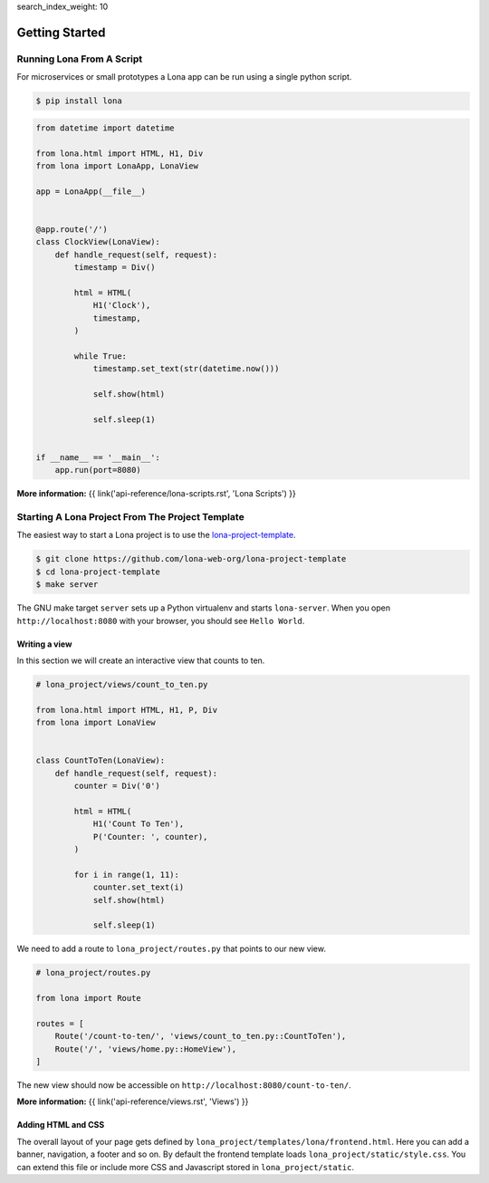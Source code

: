 search_index_weight: 10


.. TODO: rename LonaApp to App in 2.0

Getting Started
===============

Running Lona From A Script
--------------------------

For microservices or small prototypes a Lona app can be run using a single
python script.

.. code-block:: text

    $ pip install lona

.. code-block:: python

    from datetime import datetime

    from lona.html import HTML, H1, Div
    from lona import LonaApp, LonaView

    app = LonaApp(__file__)


    @app.route('/')
    class ClockView(LonaView):
        def handle_request(self, request):
            timestamp = Div()

            html = HTML(
                H1('Clock'),
                timestamp,
            )

            while True:
                timestamp.set_text(str(datetime.now()))

                self.show(html)

                self.sleep(1)


    if __name__ == '__main__':
        app.run(port=8080)

**More information:**
{{ link('api-reference/lona-scripts.rst', 'Lona Scripts') }}


Starting A Lona Project From The Project Template
-------------------------------------------------

The easiest way to start a Lona project is to use the
`lona-project-template <https://github.com/lona-web-org/lona-project-template>`_.

.. code-block:: text

    $ git clone https://github.com/lona-web-org/lona-project-template
    $ cd lona-project-template
    $ make server

The GNU make target ``server`` sets up a Python virtualenv and starts
``lona-server``. When you open ``http://localhost:8080`` with your browser, you
should see ``Hello World``.


Writing a view
``````````````

In this section we will create an interactive view that counts to ten.

.. code-block:: python

    # lona_project/views/count_to_ten.py

    from lona.html import HTML, H1, P, Div
    from lona import LonaView


    class CountToTen(LonaView):
        def handle_request(self, request):
            counter = Div('0')

            html = HTML(
                H1('Count To Ten'),
                P('Counter: ', counter),
            )

            for i in range(1, 11):
                counter.set_text(i)
                self.show(html)

                self.sleep(1)

We need to add a route to ``lona_project/routes.py`` that points to our new
view.

.. code-block:: python

    # lona_project/routes.py

    from lona import Route

    routes = [
        Route('/count-to-ten/', 'views/count_to_ten.py::CountToTen'),
        Route('/', 'views/home.py::HomeView'),
    ]

The new view should now be accessible on ``http://localhost:8080/count-to-ten/``.

**More information:**
{{ link('api-reference/views.rst', 'Views') }}


Adding HTML and CSS
```````````````````

The overall layout of your page gets defined by
``lona_project/templates/lona/frontend.html``. Here you can add a banner,
navigation, a footer and so on. By default the frontend template loads
``lona_project/static/style.css``. You can extend this file or include
more CSS and Javascript stored in ``lona_project/static``.

